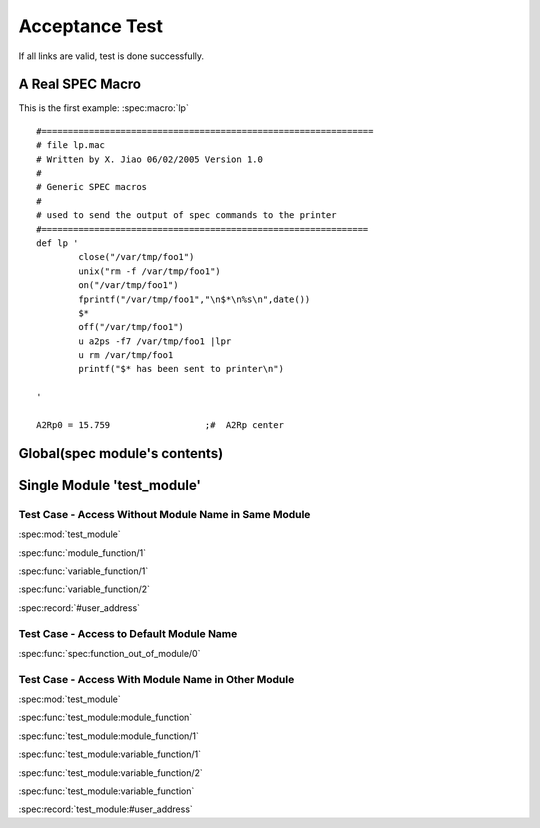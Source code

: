 ===============
Acceptance Test
===============

If all links are valid, test is done successfully.


A Real SPEC Macro
======================

This is the first example: :spec:macro:`lp`

.. and also the variable :spec:variable:`A2Rp0`

::

	#===============================================================
	# file lp.mac
	# Written by X. Jiao 06/02/2005 Version 1.0
	#
	# Generic SPEC macros
	#
	# used to send the output of spec commands to the printer
	#============================================================== 
	def lp '
		close("/var/tmp/foo1")
		unix("rm -f /var/tmp/foo1")
		on("/var/tmp/foo1")
		fprintf("/var/tmp/foo1","\n$*\n%s\n",date())
		$*
		off("/var/tmp/foo1")
		u a2ps -f7 /var/tmp/foo1 |lpr
	        u rm /var/tmp/foo1
		printf("$* has been sent to printer\n")
		
	'
	
	A2Rp0 = 15.759			;#  A2Rp center



Global(spec module's contents)
================================

.. spec:function:: function_out_of_module

.. spec:module:: test_module

Single Module 'test_module'
===========================

.. spec:function:: module_function(Identifier)

   test
   
   :param Identifier: identify sender
   :type  Identifier: str
   :return: status
   :rtype:  atom()

.. spec:function:: variable_function(Name[, Option]) -> ok

   test

   :param Name: identify sender
   :type  Name: str
   :param Option: option param
   :type  Option: atom()


..
	.. spec:macro:: HostName
	   
	   Host name of test server.

.. spec:record:: #user_address

   It contains user name, e-mail, address and so on

Test Case - Access Without Module Name in Same Module
-----------------------------------------------------

:spec:mod:`test_module`

:spec:func:`module_function/1`

:spec:func:`variable_function/1`

:spec:func:`variable_function/2`

.. :spec:macro:`HostName`

:spec:record:`#user_address`

Test Case - Access to Default Module Name
-----------------------------------------

:spec:func:`spec:function_out_of_module/0`

.. spec:module dummy_other_module

Test Case - Access With Module Name in Other Module
---------------------------------------------------

:spec:mod:`test_module`

:spec:func:`test_module:module_function`

:spec:func:`test_module:module_function/1`

:spec:func:`test_module:variable_function/1`

:spec:func:`test_module:variable_function/2`

:spec:func:`test_module:variable_function`

.. :spec:macro:`test_module:HostName`

:spec:record:`test_module:#user_address`
